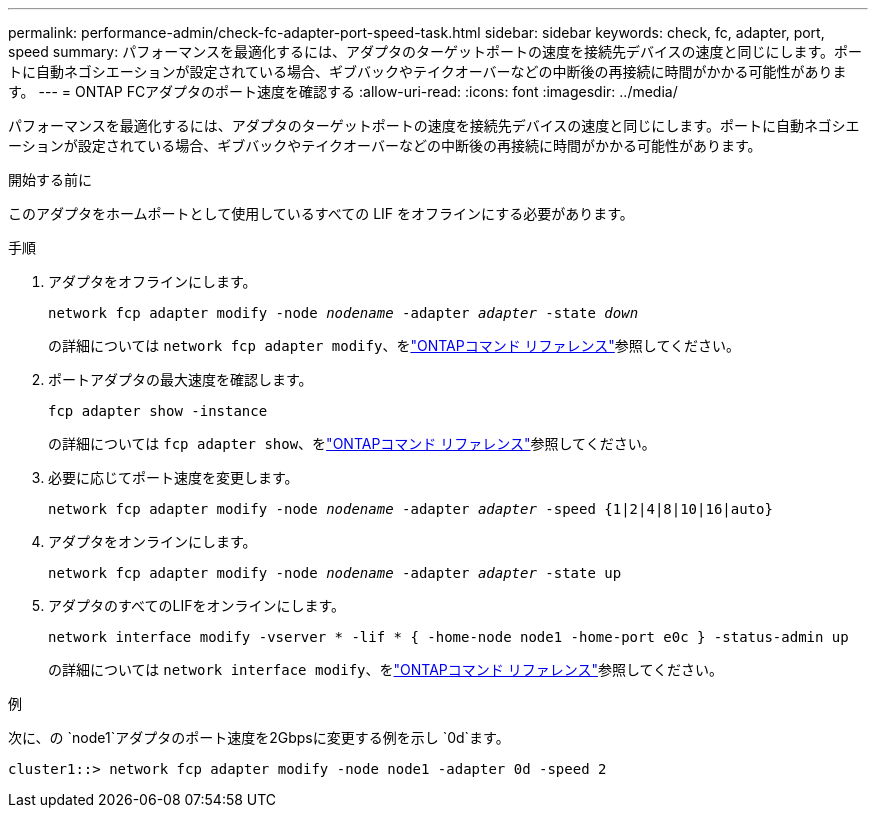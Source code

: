 ---
permalink: performance-admin/check-fc-adapter-port-speed-task.html 
sidebar: sidebar 
keywords: check, fc, adapter, port, speed 
summary: パフォーマンスを最適化するには、アダプタのターゲットポートの速度を接続先デバイスの速度と同じにします。ポートに自動ネゴシエーションが設定されている場合、ギブバックやテイクオーバーなどの中断後の再接続に時間がかかる可能性があります。 
---
= ONTAP FCアダプタのポート速度を確認する
:allow-uri-read: 
:icons: font
:imagesdir: ../media/


[role="lead"]
パフォーマンスを最適化するには、アダプタのターゲットポートの速度を接続先デバイスの速度と同じにします。ポートに自動ネゴシエーションが設定されている場合、ギブバックやテイクオーバーなどの中断後の再接続に時間がかかる可能性があります。

.開始する前に
このアダプタをホームポートとして使用しているすべての LIF をオフラインにする必要があります。

.手順
. アダプタをオフラインにします。
+
`network fcp adapter modify -node _nodename_ -adapter _adapter_ -state _down_`

+
の詳細については `network fcp adapter modify`、をlink:https://docs.netapp.com/us-en/ontap-cli/network-fcp-adapter-modify.html["ONTAPコマンド リファレンス"^]参照してください。

. ポートアダプタの最大速度を確認します。
+
`fcp adapter show -instance`

+
の詳細については `fcp adapter show`、をlink:https://docs.netapp.com/us-en/ontap-cli/network-fcp-adapter-show.html["ONTAPコマンド リファレンス"^]参照してください。

. 必要に応じてポート速度を変更します。
+
`network fcp adapter modify -node _nodename_ -adapter _adapter_ -speed {1|2|4|8|10|16|auto}`

. アダプタをオンラインにします。
+
`network fcp adapter modify -node _nodename_ -adapter _adapter_ -state up`

. アダプタのすべてのLIFをオンラインにします。
+
`network interface modify -vserver * -lif * { -home-node node1 -home-port e0c } -status-admin up`

+
の詳細については `network interface modify`、をlink:https://docs.netapp.com/us-en/ontap-cli/network-interface-modify.html["ONTAPコマンド リファレンス"^]参照してください。



.例
次に、の `node1`アダプタのポート速度を2Gbpsに変更する例を示し `0d`ます。

[listing]
----
cluster1::> network fcp adapter modify -node node1 -adapter 0d -speed 2
----